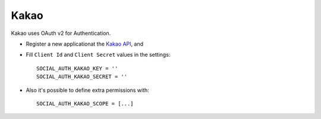 Kakao
======

Kakao uses OAuth v2 for Authentication.

- Register a new applicationat the `Kakao API`_, and

- Fill ``Client Id`` and ``Client Secret`` values in the settings::

      SOCIAL_AUTH_KAKAO_KEY = ''
      SOCIAL_AUTH_KAKAO_SECRET = ''

- Also it's possible to define extra permissions with::

      SOCIAL_AUTH_KAKAO_SCOPE = [...]

.. _Kakao API: https://developers.kakao.com/
